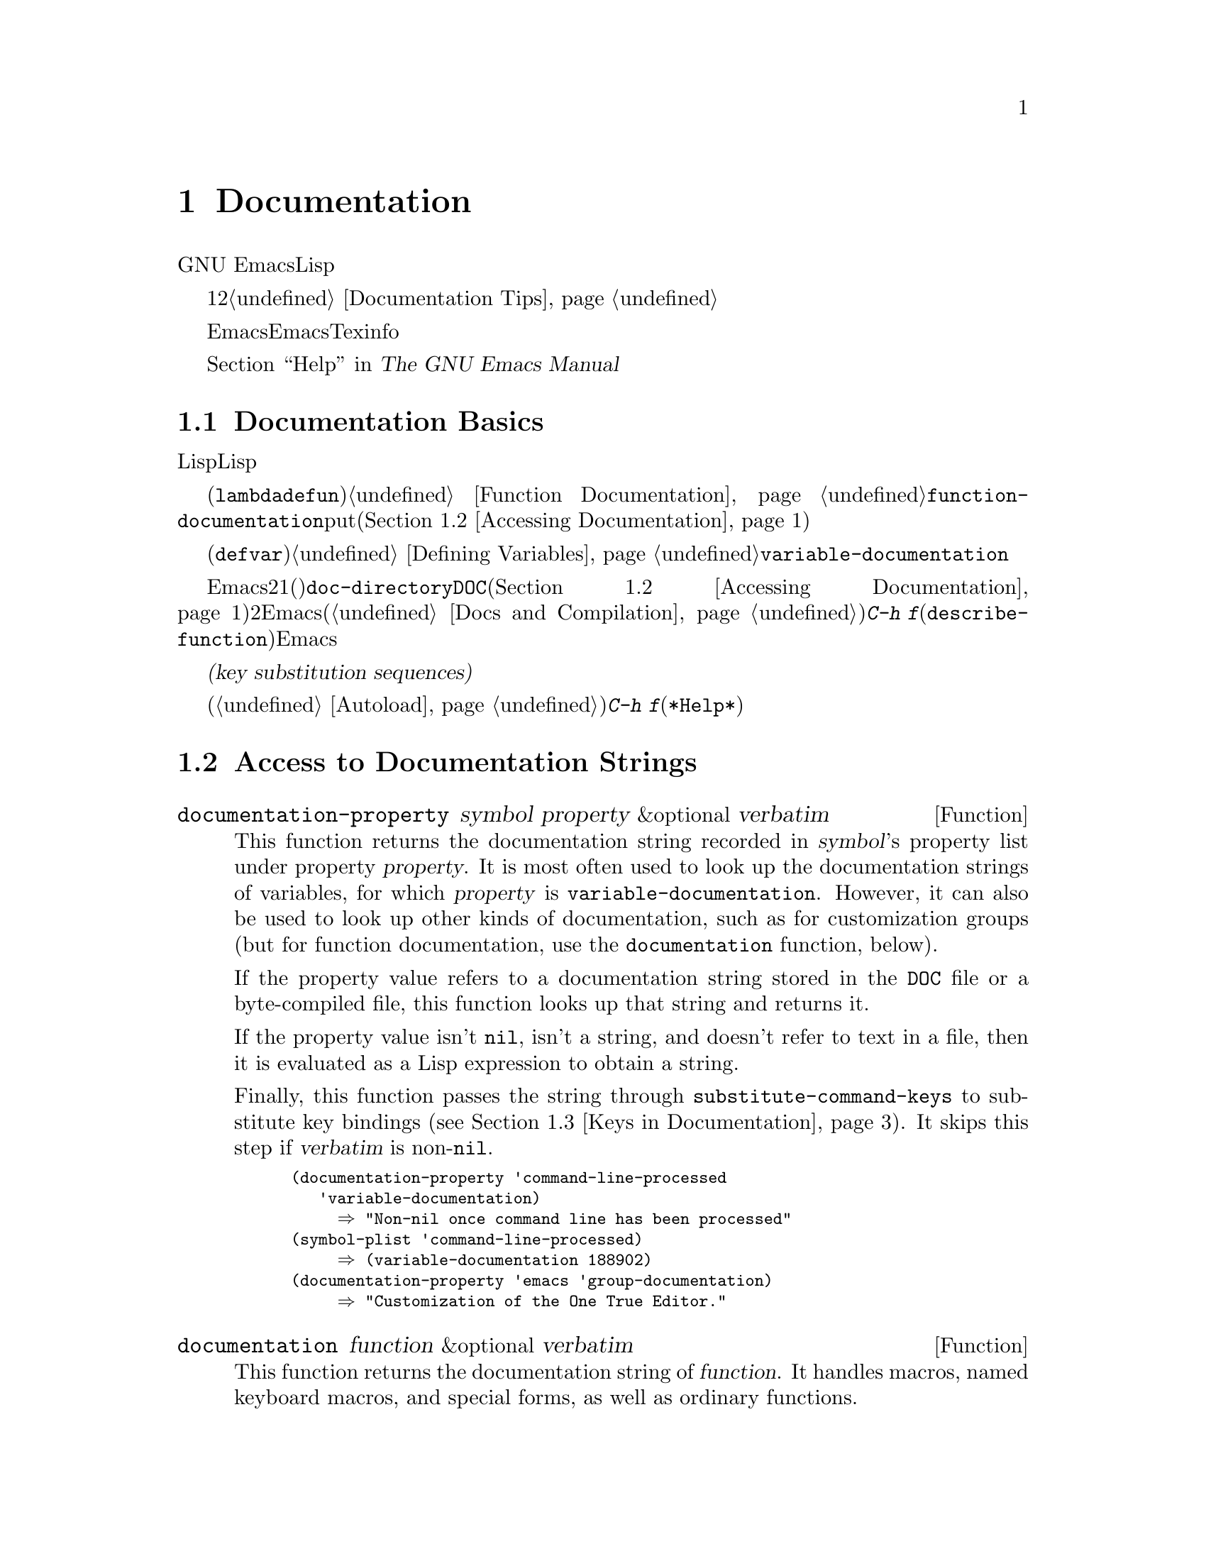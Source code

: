 @c ===========================================================================
@c
@c This file was generated with po4a. Translate the source file.
@c
@c ===========================================================================
@c -*-texinfo-*-
@c This is part of the GNU Emacs Lisp Reference Manual.
@c Copyright (C) 1990-1995, 1998-1999, 2001-2015 Free Software
@c Foundation, Inc.
@c See the file elisp.texi for copying conditions.
@node Documentation
@chapter Documentation
@cindex documentation strings

  GNU
Emacsには便利なビルトインのヘルプ機能があり、それらのほとんどは、関数や変数のドキュメント文字列に付属するドキュメント文字列の情報が由来です。このチャプターでは、Lispプログラムからドキュメント文字列にアクセスする方法について説明します。

  ドキュメント文字列のコンテンツは、ある種の慣習にしたがうべきです。特に、最初の行は、その関数または変数を簡単に説明する1つ、または2つの完全なセンテンスであるべきです。よいドキュメント文字列を記述する方法については、@ref{Documentation
Tips}を参照してください。

  Emacs向けのドキュメント文字列は、Emacsマニュアルと同じものではないことに注意してください。マニュアルは、Texinfo言語で記述された独自のソースファイルをもちます。それにたいしドキュメント文字列は、それが適用される関数および変数の定義内で指定されます。ドキュメント文字列をコレクションしても、それはマニュアルとしては不十分です。なぜなら、よいマニュアルとは、そのやり方でまとめられたものではなく、議論のトピックという観点によりまとめられているからです。

  ドキュメント文字列を表示するコマンドについては、@ref{Help, , Help, emacs, The GNU Emacs
Manual}を参照してください。

@menu
* Documentation Basics::     ドキュメント文字列が定義、格納される場所。
* Accessing Documentation::  Lispプログラムがドキュメント文字列にアクセスする方法。
* Keys in Documentation::    カレントキーバインディングの置き換え。
* Describing Characters::    非プリント文字やキーシーケンスをプリント可能な記述にする。
* Help Functions::           Emacsヘルプ機能により使用されるサブルーチン。
@end menu

@node Documentation Basics
@section Documentation Basics
@cindex documentation conventions
@cindex writing a documentation string
@cindex string, writing a doc string

  ドキュメント文字列は、テキストをダブルクォート文字で囲んだ、文字列にたいするLisp構文を使用して記述されます。実はこれは実際のLisp文字列です。関数または変数の定義内の適切な箇所に文字列があると、それは関数または変数のドキュメントの役割を果たします。

@cindex @code{function-documentation} property
  関数定義(@code{lambda}や@code{defun}フォーム)の中では、ドキュメント文字列は引数リストの後に指定され、通常は関数オブジェクト内に直接格納されます。@ref{Function
Documentation}を参照してください。関数名の@code{function-documentation}プロパティに関数ドキュメントをputすることもできます(@ref{Accessing
Documentation}を参照)。

@cindex @code{variable-documentation} property
  変数定義(@code{defvar}フォーム)の中では、ドキュメント文字列は初期値の後に指定されます。@ref{Defining
Variables}を参照してください。この文字列は、その変数の@code{variable-documentation}プロパティに格納されます。

@cindex @file{DOC} (documentation) file
  Emacsがメモリー内にドキュメント文字列を保持しないときがあります。それには、2つの状況があります。1つ目はメモリーを節約するためで、事前ロードされた関数および変数(プリミティブを含む)のドキュメントは、@code{doc-directory}で指定されたディレクトリー内の、@file{DOC}という名前のファイルに保持されます(@ref{Accessing
Documentation}を参照)。2つ目は関数または変数がバイトコンパイルされたファイルからロードされたときで、Emacsはそれらのドキュメント文字列のロードを無効にします(@ref{Docs
and Compilation}を参照)。どちらの場合も、ある関数にたいしてユーザーが@kbd{C-h
f}(@code{describe-function})を呼び出したときなど、Emacsは必要なときだけファイルのドキュメント文字列を照会します。

  ドキュメント文字列には、ユーザーがドキュメントを閲覧するときのみ照会されるキーバインディングを参照する、特別な@dfn{キー置換シーケンス(key
substitution
sequences)}を含めることができます。これにより、たとえユーザーがデフォルトのキーバインディングを変更していても、ヘルプコマンドが正しいキーを表示できるようになります。

  オートロードされたコマンド(@ref{Autoload}を参照)のドキュメント文字列では、これらのキー置換シーケンスは特別な効果をもち、そのコマンドにたいする@kbd{C-h
f}により、オートロードをトリガーします(これは@file{*Help*}バッファー内のハイパーリンクを正しくセットアップするために必要となる)。

@node Accessing Documentation
@section Access to Documentation Strings
@cindex accessing documentation strings

@defun documentation-property symbol property &optional verbatim
This function returns the documentation string recorded in @var{symbol}'s
property list under property @var{property}.  It is most often used to look
up the documentation strings of variables, for which @var{property} is
@code{variable-documentation}.  However, it can also be used to look up
other kinds of documentation, such as for customization groups (but for
function documentation, use the @code{documentation} function, below).

If the property value refers to a documentation string stored in the
@file{DOC} file or a byte-compiled file, this function looks up that string
and returns it.

If the property value isn't @code{nil}, isn't a string, and doesn't refer to
text in a file, then it is evaluated as a Lisp expression to obtain a
string.

Finally, this function passes the string through
@code{substitute-command-keys} to substitute key bindings (@pxref{Keys in
Documentation}).  It skips this step if @var{verbatim} is non-@code{nil}.

@smallexample
@group
(documentation-property 'command-line-processed
   'variable-documentation)
     @result{} "Non-nil once command line has been processed"
@end group
@group
(symbol-plist 'command-line-processed)
     @result{} (variable-documentation 188902)
@end group
@group
(documentation-property 'emacs 'group-documentation)
     @result{} "Customization of the One True Editor."
@end group
@end smallexample
@end defun

@defun documentation function &optional verbatim
This function returns the documentation string of @var{function}.  It
handles macros, named keyboard macros, and special forms, as well as
ordinary functions.

If @var{function} is a symbol, this function first looks for the
@code{function-documentation} property of that symbol; if that has a
non-@code{nil} value, the documentation comes from that value (if the value
is not a string, it is evaluated).

If @var{function} is not a symbol, or if it has no
@code{function-documentation} property, then @code{documentation} extracts
the documentation string from the actual function definition, reading it
from a file if called for.

Finally, unless @var{verbatim} is non-@code{nil}, this function calls
@code{substitute-command-keys}.  The result is the documentation string to
return.

The @code{documentation} function signals a @code{void-function} error if
@var{function} has no function definition.  However, it is OK if the
function definition has no documentation string.  In that case,
@code{documentation} returns @code{nil}.
@end defun

@defun face-documentation face
This function returns the documentation string of @var{face} as a face.
@end defun

Here is an example of using the two functions, @code{documentation} and
@code{documentation-property}, to display the documentation strings for
several symbols in a @file{*Help*} buffer.

@anchor{describe-symbols example}
@smallexample
@group
(defun describe-symbols (pattern)
  "Describe the Emacs Lisp symbols matching PATTERN.
All symbols that have PATTERN in their name are described
in the `*Help*' buffer."
  (interactive "sDescribe symbols matching: ")
  (let ((describe-func
         (function
          (lambda (s)
@end group
@group
            ;; @r{Print description of symbol.}
            (if (fboundp s)             ; @r{It is a function.}
                (princ
                 (format "%s\t%s\n%s\n\n" s
                   (if (commandp s)
                       (let ((keys (where-is-internal s)))
                         (if keys
                             (concat
                              "Keys: "
                              (mapconcat 'key-description
                                         keys " "))
                           "Keys: none"))
                     "Function")
@end group
@group
                   (or (documentation s)
                       "not documented"))))

            (if (boundp s)              ; @r{It is a variable.}
@end group
@group
                (princ
                 (format "%s\t%s\n%s\n\n" s
                   (if (custom-variable-p s)
                       "Option " "Variable")
@end group
@group
                   (or (documentation-property
                         s 'variable-documentation)
                       "not documented")))))))
        sym-list)
@end group

@group
    ;; @r{Build a list of symbols that match pattern.}
    (mapatoms (function
               (lambda (sym)
                 (if (string-match pattern (symbol-name sym))
                     (setq sym-list (cons sym sym-list))))))
@end group

@group
    ;; @r{Display the data.}
    (help-setup-xref (list 'describe-symbols pattern) (interactive-p))
    (with-help-window (help-buffer)
      (mapcar describe-func (sort sym-list 'string<)))))
@end group
@end smallexample

  The @code{describe-symbols} function works like @code{apropos}, but provides
more information.

@smallexample
@group
(describe-symbols "goal")

---------- Buffer: *Help* ----------
goal-column     Option
Semipermanent goal column for vertical motion, as set by @dots{}
@end group
@c Do not blithely break or fill these lines.
@c That makes them incorrect.

@group
set-goal-column Keys: C-x C-n
Set the current horizontal position as a goal for C-n and C-p.
@end group
@c DO NOT put a blank line here!  That is factually inaccurate!
@group
Those commands will move to this position in the line moved to
rather than trying to keep the same horizontal position.
With a non-nil argument, clears out the goal column
so that C-n and C-p resume vertical motion.
The goal column is stored in the variable `goal-column'.
@end group

@group
temporary-goal-column   Variable
Current goal column for vertical motion.
It is the column where point was
at the start of current run of vertical motion commands.
When the `track-eol' feature is doing its job, the value is 9999.
---------- Buffer: *Help* ----------
@end group
@end smallexample

@anchor{Definition of Snarf-documentation}
@defun Snarf-documentation filename
This function is used when building Emacs, just before the runnable Emacs is
dumped.  It finds the positions of the documentation strings stored in the
file @var{filename}, and records those positions into memory in the function
definitions and variable property lists.  @xref{Building Emacs}.

Emacs reads the file @var{filename} from the @file{emacs/etc} directory.
When the dumped Emacs is later executed, the same file will be looked for in
the directory @code{doc-directory}.  Usually @var{filename} is @code{"DOC"}.
@end defun

@defvar doc-directory
This variable holds the name of the directory which should contain the file
@code{"DOC"} that contains documentation strings for built-in and preloaded
functions and variables.

In most cases, this is the same as @code{data-directory}.  They may be
different when you run Emacs from the directory where you built it, without
actually installing it.  @xref{Definition of data-directory}.
@end defvar

@node Keys in Documentation
@section Substituting Key Bindings in Documentation
@cindex documentation, keys in
@cindex keys in documentation strings
@cindex substituting keys in documentation
@cindex key substitution sequence

  When documentation strings refer to key sequences, they should use the
current, actual key bindings.  They can do so using certain special text
sequences described below.  Accessing documentation strings in the usual way
substitutes current key binding information for these special sequences.
This works by calling @code{substitute-command-keys}.  You can also call
that function yourself.

  Here is a list of the special sequences and what they mean:

@table @code
@item \[@var{command}]
stands for a key sequence that will invoke @var{command}, or @samp{M-x
@var{command}} if @var{command} has no key bindings.

@item \@{@var{mapvar}@}
stands for a summary of the keymap which is the value of the variable
@var{mapvar}.  The summary is made using @code{describe-bindings}.

@item \<@var{mapvar}>
stands for no text itself.  It is used only for a side effect: it specifies
@var{mapvar}'s value as the keymap for any following @samp{\[@var{command}]}
sequences in this documentation string.

@item \=
quotes the following character and is discarded; thus, @samp{\=\[} puts
@samp{\[} into the output, and @samp{\=\=} puts @samp{\=} into the output.
@end table

@strong{Please note:} Each @samp{\} must be doubled when written in a string
in Emacs Lisp.

@defun substitute-command-keys string
This function scans @var{string} for the above special sequences and
replaces them by what they stand for, returning the result as a string.
This permits display of documentation that refers accurately to the user's
own customized key bindings.

@cindex advertised binding
If a command has multiple bindings, this function normally uses the first
one it finds.  You can specify one particular key binding by assigning an
@code{:advertised-binding} symbol property to the command, like this:

@smallexample
(put 'undo :advertised-binding [?\C-/])
@end smallexample

@noindent
The @code{:advertised-binding} property also affects the binding shown in
menu items (@pxref{Menu Bar}).  The property is ignored if it specifies a
key binding that the command does not actually have.
@end defun

  Here are examples of the special sequences:

@smallexample
@group
(substitute-command-keys
   "To abort recursive edit, type: \\[abort-recursive-edit]")
@result{} "To abort recursive edit, type: C-]"
@end group

@group
(substitute-command-keys
   "The keys that are defined for the minibuffer here are:
  \\@{minibuffer-local-must-match-map@}")
@result{} "The keys that are defined for the minibuffer here are:
@end group

?               minibuffer-completion-help
SPC             minibuffer-complete-word
TAB             minibuffer-complete
C-j             minibuffer-complete-and-exit
RET             minibuffer-complete-and-exit
C-g             abort-recursive-edit
"

@group
(substitute-command-keys
   "To abort a recursive edit from the minibuffer, type\
\\<minibuffer-local-must-match-map>\\[abort-recursive-edit].")
@result{} "To abort a recursive edit from the minibuffer, type C-g."
@end group
@end smallexample

  There are other special conventions for the text in documentation
strings---for instance, you can refer to functions, variables, and sections
of this manual.  @xref{Documentation Tips}, for details.

@node Describing Characters
@section Describing Characters for Help Messages
@cindex describe characters and events

  These functions convert events, key sequences, or characters to textual
descriptions.  These descriptions are useful for including arbitrary text
characters or key sequences in messages, because they convert non-printing
and whitespace characters to sequences of printing characters.  The
description of a non-whitespace printing character is the character itself.

@defun key-description sequence &optional prefix
@cindex Emacs event standard notation
This function returns a string containing the Emacs standard notation for
the input events in @var{sequence}.  If @var{prefix} is non-@code{nil}, it
is a sequence of input events leading up to @var{sequence} and is included
in the return value.  Both arguments may be strings, vectors or lists.
@xref{Input Events}, for more information about valid events.

@smallexample
@group
(key-description [?\M-3 delete])
     @result{} "M-3 <delete>"
@end group
@group
(key-description [delete] "\M-3")
     @result{} "M-3 <delete>"
@end group
@end smallexample

  See also the examples for @code{single-key-description}, below.
@end defun

@defun single-key-description event &optional no-angles
@cindex event printing
@cindex character printing
@cindex control character printing
@cindex meta character printing
This function returns a string describing @var{event} in the standard Emacs
notation for keyboard input.  A normal printing character appears as itself,
but a control character turns into a string starting with @samp{C-}, a meta
character turns into a string starting with @samp{M-}, and space, tab, etc.,
appear as @samp{SPC}, @samp{TAB}, etc.  A function key symbol appears inside
angle brackets @samp{<@dots{}>}.  An event that is a list appears as the
name of the symbol in the @sc{car} of the list, inside angle brackets.

If the optional argument @var{no-angles} is non-@code{nil}, the angle
brackets around function keys and event symbols are omitted; this is for
compatibility with old versions of Emacs which didn't use the brackets.

@smallexample
@group
(single-key-description ?\C-x)
     @result{} "C-x"
@end group
@group
(key-description "\C-x \M-y \n \t \r \f123")
     @result{} "C-x SPC M-y SPC C-j SPC TAB SPC RET SPC C-l 1 2 3"
@end group
@group
(single-key-description 'delete)
     @result{} "<delete>"
@end group
@group
(single-key-description 'C-mouse-1)
     @result{} "<C-mouse-1>"
@end group
@group
(single-key-description 'C-mouse-1 t)
     @result{} "C-mouse-1"
@end group
@end smallexample
@end defun

@defun text-char-description character
This function returns a string describing @var{character} in the standard
Emacs notation for characters that appear in text---like
@code{single-key-description}, except that control characters are
represented with a leading caret (which is how control characters in Emacs
buffers are usually displayed).  Another difference is that
@code{text-char-description} recognizes the 2**7 bit as the Meta character,
whereas @code{single-key-description} uses the 2**27 bit for Meta.

@smallexample
@group
(text-char-description ?\C-c)
     @result{} "^C"
@end group
@group
(text-char-description ?\M-m)
     @result{} "\xed"
@end group
@group
(text-char-description ?\C-\M-m)
     @result{} "\x8d"
@end group
@group
(text-char-description (+ 128 ?m))
     @result{} "M-m"
@end group
@group
(text-char-description (+ 128 ?\C-m))
     @result{} "M-^M"
@end group
@end smallexample
@end defun

@deffn Command read-kbd-macro string &optional need-vector
This function is used mainly for operating on keyboard macros, but it can
also be used as a rough inverse for @code{key-description}.  You call it
with a string containing key descriptions, separated by spaces; it returns a
string or vector containing the corresponding events.  (This may or may not
be a single valid key sequence, depending on what events you use; @pxref{Key
Sequences}.)  If @var{need-vector} is non-@code{nil}, the return value is
always a vector.
@end deffn

@node Help Functions
@section Help Functions
@cindex help functions

  Emacs provides a variety of built-in help functions, all accessible to the
user as subcommands of the prefix @kbd{C-h}.  For more information about
them, see @ref{Help, , Help, emacs, The GNU Emacs Manual}.  Here we describe
some program-level interfaces to the same information.

@deffn Command apropos pattern &optional do-all
This function finds all ``meaningful'' symbols whose names contain a match
for the apropos pattern @var{pattern}.  An apropos pattern is either a word
to match, a space-separated list of words of which at least two must match,
or a regular expression (if any special regular expression characters
occur).  A symbol is ``meaningful'' if it has a definition as a function,
variable, or face, or has properties.

The function returns a list of elements that look like this:

@example
(@var{symbol} @var{score} @var{function-doc} @var{variable-doc}
 @var{plist-doc} @var{widget-doc} @var{face-doc} @var{group-doc})
@end example

Here, @var{score} is an integer measure of how important the symbol seems to
be as a match.  Each of the remaining elements is a documentation string, or
@code{nil}, for @var{symbol} as a function, variable, etc.

It also displays the symbols in a buffer named @file{*Apropos*}, each with a
one-line description taken from the beginning of its documentation string.

If @var{do-all} is non-@code{nil}, or if the user option
@code{apropos-do-all} is non-@code{nil}, then @code{apropos} also shows key
bindings for the functions that are found; it also shows @emph{all} interned
symbols, not just meaningful ones (and it lists them in the return value as
well).
@end deffn

@defvar help-map
The value of this variable is a local keymap for characters following the
Help key, @kbd{C-h}.
@end defvar

@deffn {Prefix Command} help-command
This symbol is not a function; its function definition cell holds the keymap
known as @code{help-map}.  It is defined in @file{help.el} as follows:

@smallexample
@group
(define-key global-map (string help-char) 'help-command)
(fset 'help-command help-map)
@end group
@end smallexample
@end deffn

@defopt help-char
The value of this variable is the help character---the character that Emacs
recognizes as meaning Help.  By default, its value is 8, which stands for
@kbd{C-h}.  When Emacs reads this character, if @code{help-form} is a
non-@code{nil} Lisp expression, it evaluates that expression, and displays
the result in a window if it is a string.

Usually the value of @code{help-form} is @code{nil}.  Then the help
character has no special meaning at the level of command input, and it
becomes part of a key sequence in the normal way.  The standard key binding
of @kbd{C-h} is a prefix key for several general-purpose help features.

The help character is special after prefix keys, too.  If it has no binding
as a subcommand of the prefix key, it runs @code{describe-prefix-bindings},
which displays a list of all the subcommands of the prefix key.
@end defopt

@defopt help-event-list
The value of this variable is a list of event types that serve as
alternative ``help characters''.  These events are handled just like the
event specified by @code{help-char}.
@end defopt

@defvar help-form
If this variable is non-@code{nil}, its value is a form to evaluate whenever
the character @code{help-char} is read.  If evaluating the form produces a
string, that string is displayed.

A command that calls @code{read-event}, @code{read-char-choice}, or
@code{read-char} probably should bind @code{help-form} to a non-@code{nil}
expression while it does input.  (The time when you should not do this is
when @kbd{C-h} has some other meaning.)  Evaluating this expression should
result in a string that explains what the input is for and how to enter it
properly.

Entry to the minibuffer binds this variable to the value of
@code{minibuffer-help-form} (@pxref{Definition of minibuffer-help-form}).
@end defvar

@defvar prefix-help-command
This variable holds a function to print help for a prefix key.  The function
is called when the user types a prefix key followed by the help character,
and the help character has no binding after that prefix.  The variable's
default value is @code{describe-prefix-bindings}.
@end defvar

@deffn Command describe-prefix-bindings
This function calls @code{describe-bindings} to display a list of all the
subcommands of the prefix key of the most recent key sequence.  The prefix
described consists of all but the last event of that key sequence.  (The
last event is, presumably, the help character.)
@end deffn

  The following two functions are meant for modes that want to provide help
without relinquishing control, such as the ``electric'' modes.  Their names
begin with @samp{Helper} to distinguish them from the ordinary help
functions.

@deffn Command Helper-describe-bindings
This command pops up a window displaying a help buffer containing a listing
of all of the key bindings from both the local and global keymaps.  It works
by calling @code{describe-bindings}.
@end deffn

@deffn Command Helper-help
This command provides help for the current mode.  It prompts the user in the
minibuffer with the message @samp{Help (Type ? for further options)}, and
then provides assistance in finding out what the key bindings are, and what
the mode is intended for.  It returns @code{nil}.

@vindex Helper-help-map
This can be customized by changing the map @code{Helper-help-map}.
@end deffn

@defvar data-directory
@anchor{Definition of data-directory}
This variable holds the name of the directory in which Emacs finds certain
documentation and text files that come with Emacs.
@end defvar

@defun help-buffer
This function returns the name of the help buffer, which is normally
@file{*Help*}; if such a buffer does not exist, it is first created.
@end defun

@vindex help-window-select
@defmac with-help-window buffer-name body@dots{}
This macro evaluates @var{body} like @code{with-output-to-temp-buffer}
(@pxref{Temporary Displays}), inserting any output produced by its forms
into a buffer named @var{buffer-name}.  (Usually, @var{buffer-name} should
be the value returned by the function @code{help-buffer}.)  It also puts the
specified buffer into Help mode and displays a message telling the user how
to quit and scroll the help window.  It selects the help window if the
current value of the user option @code{help-window-select} has been set
accordingly.  It returns the last value in @var{body}.
@end defmac

@defun help-setup-xref item interactive-p
This function updates the cross reference data in the @file{*Help*} buffer,
which is used to regenerate the help information when the user clicks on the
@samp{Back} or @samp{Forward} buttons.  Most commands that use the
@file{*Help*} buffer should invoke this function before clearing the
buffer.  The @var{item} argument should have the form @code{(@var{function}
. @var{args})}, where @var{function} is a function to call, with argument
list @var{args}, to regenerate the help buffer.  The @var{interactive-p}
argument is non-@code{nil} if the calling command was invoked interactively;
in that case, the stack of items for the @file{*Help*} buffer's @samp{Back}
buttons is cleared.
@end defun

@xref{describe-symbols example}, for an example of using @code{help-buffer},
@code{with-help-window}, and @code{help-setup-xref}.

@defmac make-help-screen fname help-line help-text help-map
This macro defines a help command named @var{fname} that acts like a prefix
key that shows a list of the subcommands it offers.

When invoked, @var{fname} displays @var{help-text} in a window, then reads
and executes a key sequence according to @var{help-map}.  The string
@var{help-text} should describe the bindings available in @var{help-map}.

The command @var{fname} is defined to handle a few events itself, by
scrolling the display of @var{help-text}.  When @var{fname} reads one of
those special events, it does the scrolling and then reads another event.
When it reads an event that is not one of those few, and which has a binding
in @var{help-map}, it executes that key's binding and then returns.

The argument @var{help-line} should be a single-line summary of the
alternatives in @var{help-map}.  In the current version of Emacs, this
argument is used only if you set the option @code{three-step-help} to
@code{t}.

This macro is used in the command @code{help-for-help} which is the binding
of @kbd{C-h C-h}.
@end defmac

@defopt three-step-help
If this variable is non-@code{nil}, commands defined with
@code{make-help-screen} display their @var{help-line} strings in the echo
area at first, and display the longer @var{help-text} strings only if the
user types the help character again.
@end defopt
